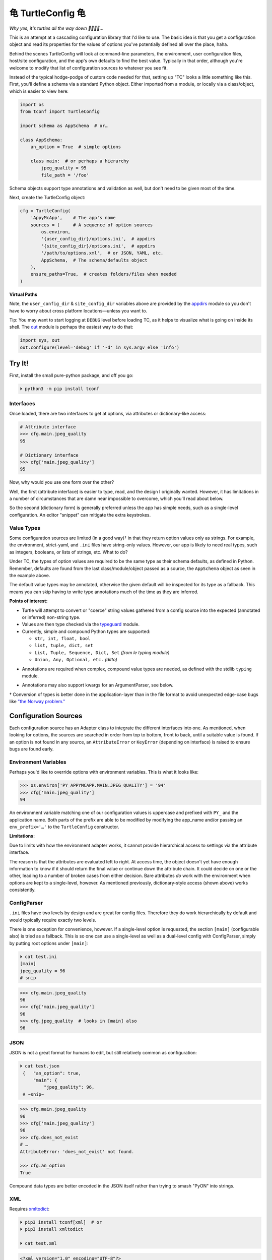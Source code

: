 
⻳ TurtleConfig ⻳
=============================

*Why yes, it's turtles all the way down 🐢🐢🐢🐢…*

This is an attempt at a cascading configuration library that I'd like to use.
The basic idea is that you get a configuration object and read its properties
for the values of options you've potentially defined all over the place, haha.

Behind the scenes TurtleConfig will look at command-line parameters,
the environment,
user configuration files,
host/site configuration,
and the app's own defaults to find the best value.
Typically in that order,
although you're welcome to modify that list of configuration sources to
whatever you see fit.

Instead of the typical hodge-podge of custom code needed for that,
setting up "TC" looks a little something like this.
First, you'll define a schema via a standard Python object.
Either imported from a module,
or locally via a class/object,
which is easier to view here:

.. code-block:: python

    import os
    from tconf import TurtleConfig

    import schema as AppSchema  # or…

    class AppSchema:
        an_option = True  # simple options

        class main:  # or perhaps a hierarchy
            jpeg_quality = 95
            file_path = '/foo'


Schema objects support type annotations and validation as well,
but don't need to be given most of the time.

Next, create the TurtleConfig object:

.. code-block:: python

    cfg = TurtleConfig(
        'AppyMcApp',    # The app's name
        sources = (     # A sequence of option sources
            os.environ,
            '{user_config_dir}/options.ini',  # appdirs
            '{site_config_dir}/options.ini',  # appdirs
            '/path/to/options.xml',  # or JSON, YAML, etc.
            AppSchema,  # The schema/defaults object
        ),
        ensure_paths=True,  # creates folders/files when needed
    )

**Virtual Paths**

Note,
the ``user_config_dir`` & ``site_config_dir`` variables above are provided by
the
`appdirs <https://pypi.org/project/appdirs/>`_ module
so you don't have to worry about cross platform locations—\
unless you want to.

Tip:  You may want to start logging at ``DEBUG`` level before loading TC,
as it helps to visualize what is going on inside its shell.
The
`out <https://pypi.org/project/out/>`_ module
is perhaps the easiest way to do that:

.. code-block:: python

    import sys, out
    out.configure(level='debug' if '-d' in sys.argv else 'info')


Try It!
--------

First, install the small pure-python package, and off you go:

.. code-block:: shell

    ⏵ python3 -m pip install tconf


Interfaces
~~~~~~~~~~~~~~

Once loaded,
there are two interfaces to get at options,
via attributes or dictionary-like access:

.. code-block:: python

    # Attribute interface
    >>> cfg.main.jpeg_quality
    95

    # Dictionary interface
    >>> cfg['main.jpeg_quality']
    95


Now, why would you use one form over the other?

Well, the first (attribute interface) is easier to type, read,
and the design I originally wanted.
However, it has limitations in a number of circumstances that are damn near
impossible to overcome,
which you'll read about below.

So the second (dictionary form) is generally preferred unless the app has
simple needs,
such as a single-level configuration.
An editor "snippet" can mitigate the extra keystrokes.


Value Types
~~~~~~~~~~~~~~

Some configuration sources are limited (in a good way)† in that they return
option values only as strings.
For example, the environment, strict-yaml, and ``.ini`` files have string-only
values.
However, our app is likely to need real types,
such as integers, booleans, or lists of strings, etc.
What to do?

Under TC,
the types of option values are required to be the same type as their schema
defaults,
as defined in Python.
Remember, defaults are found from the last class/module/object passed as a
source,
the ``AppSchema``
object as seen in the example above.

The default value types may be annotated,
otherwise the given default will be inspected for its type as a fallback.
This means you can skip having to write type annotations much of the time
as they are inferred.

**Points of interest:**

- Turtle will attempt to convert or "coerce" string values gathered from a
  config source into the expected (annotated or inferred) non-string type.

- Values are then type checked via the
  `typeguard <https://pypi.org/project/typeguard/>`_ module.

- Currently, simple and compound Python types are supported:

  - ``str, int, float, bool``
  - ``list, tuple, dict, set``
  - ``List, Tuple, Sequence, Dict, Set`` *(from le typing module)*
  - ``Union, Any, Optional, etc.`` *(ditto)*

.. ~ foo

- Annotations are required when complex, compound value types are needed,
  as defined with the stdlib ``typing`` module.

.. ~ - ? Compound types should be encoded in strings with Python syntax if you'd like
  .. ~ them decoded automatically.
  .. ~ Otherwise, pass them as strings and decode them yourself.

  .. ~ - If you're using an already typed (via syntax) file format such as JSON,
    .. ~ don't do this,
    .. ~ rather spread the data structure out as normal.

- Annotations may also support kwargs for an ArgumentParser, see below.

† Conversion of types is better done in the application-layer than in the file
format to avoid unexpected edge-case bugs like
`"the Norway problem." <https://hitchdev.com/strictyaml/why/implicit-typing-removed/>`_


Configuration Sources
-----------------------

Each configuration source has an Adapter class to integrate the different
interfaces into one.
As mentioned,
when looking for options,
the sources are searched in order from
top to bottom,
front to back,
until a suitable value is found.
If an option is not found in any source,
an ``AttributeError`` or ``KeyError``
(depending on interface)
is raised to ensure bugs are found early.


Environment Variables
~~~~~~~~~~~~~~~~~~~~~~~

Perhaps you'd like to override options with environment variables.
This is what it looks like:

.. code-block:: python

    >>> os.environ['PY_APPYMCAPP.MAIN.JPEG_QUALITY'] = '94'
    >>> cfg['main.jpeg_quality']
    94

An environment variable matching one of our configuration values
is uppercase and prefixed with
``PY_`` and the application name.
Both parts of the prefix are able to be modified by modifying the app_name
and/or passing an
``env_prefix='…'`` to the ``TurtleConfig`` constructor.


**Limitations:**

Due to limits with how the environment adapter works,
it cannot provide hierarchical access to settings via the attribute interface.

The reason is that the attributes are evaluated left to right.
At access time,
the object doesn't yet have enough information to know if it should return the
final value or continue down the attribute chain.
It could decide on one or the other,
leading to a number of broken cases from either decision.
Bare attributes *do* work with the environment when options are kept to a
single-level, however.
As mentioned previously,
dictionary-style access (shown above) works consistently.


ConfigParser
~~~~~~~~~~~~~~

``.ini`` files have two levels by design and are great for config files.
Therefore they do work hierarchically by default and would typically require
exactly two levels.

There is one exception for convenience, however.
If a single-level option is requested,
the section ``[main]`` (configurable also) is tried as a fallback.
This is so one can use a single-level as well as a dual-level config with
ConfigParser,
simply by putting root options under ``[main]``:

.. code-block:: shell

    ⏵ cat test.ini
    [main]
    jpeg_quality = 96
    # snip

.. code-block:: python

    >>> cfg.main.jpeg_quality
    96
    >>> cfg['main.jpeg_quality']
    96
    >>> cfg.jpeg_quality  # looks in [main] also
    96


JSON
~~~~~~~~~~~~~~

JSON is not a great format for humans to edit,
but still relatively common as configuration:


.. code-block:: shell

   ⏵ cat test.json
    {   "an_option": true,
        "main": {
            "jpeg_quality": 96,
    # ~snip~

.. code-block:: python

    >>> cfg.main.jpeg_quality
    96
    >>> cfg['main.jpeg_quality']
    96
    >>> cfg.does_not_exist
    # …
    AttributeError: 'does_not_exist' not found.

    >>> cfg.an_option
    True

Compound data types are better encoded in the JSON itself
rather than trying to smash "PyON" into strings.


XML
~~~~~~~~~~~~~~

Requires
`xmltodict <https://hitchdev.com/xmltodict/>`_:

.. code-block:: shell

   ⏵ pip3 install tconf[xml]  # or
   ⏵ pip3 install xmltodict

   ⏵ cat test.xml

.. code-block:: xml

    <?xml version="1.0" encoding="UTF-8"?>
    <root>
        <an_option>true</an_option>
        <a_null2/>
        <main>
            <jpeg_quality>96</jpeg_quality>
    <!-- ~snip~ -->

.. code-block:: python

    >>> cfg.main.jpeg_quality
    96
    >>> cfg['main.jpeg_quality']
    96
    >>> cfg.a_null2
        # implied None
    >>> cfg.an_option
    True


This Adapter is kinda weak so far,
could use a rewrite.

**Limitations:**

- Throws out the root element for parity with other source types.

- Finds only the first node (tag) at each level due to a dictionary-like
  implementation.

- XML attributes are not currently reachable.  :-/


Strict YAML
~~~~~~~~~~~~~~

A much safer, simpler subset of YAML, which requires the
`strictyaml <https://hitchdev.com/strictyaml/>`_
module:

.. code-block:: shell

   ⏵ pip3 install tconf[yaml]  # or
   ⏵ pip3 install strictyaml

   ⏵ cat test.yaml
    an_option: true
    a_null: null

    main:
        jpeg_quality: 96
    # snip

See JSON above for similar Python snippet.


Others
~~~~~~~~~~~~~~

It's trivial to add an adapter for other sources and file formats.
First subclass ``adapters._Adapter`` and add an instance to the sources list.
There is an ``file_adapter_map`` in the adapters module root to register file
extensions to avoid having to pass an instance every time, if desired.

Tip: Additionally,
passing adapters into the source list manually can also be used to give an
Adapter different arguments than it would normally get.

See the next section for an example,
and *"use the source, Luke!"*


Programmable Config
~~~~~~~~~~~~~~~~~~~~~

This is available as well,
and best for larger, complex projects
without security concerns regarding user-submitted configuration.

As alluded to above,
a Python class, object, or module may be constructed on the fly,
either fully or partially.
That may be passed as a source prior to the Schema:

.. code-block:: shell

    import config  # or…
    # from config import AppConfig

    cfg = TurtleConfig(
        # snip…
        sources = (     # A sequence of option sources
            config,
            # AppConfig,
            AppSchema,
        ),
    )


ArgumentParser
~~~~~~~~~~~~~~~~

You may have been thinking, what about the command-line?
Good news,
there's an ArgumentParser subclass available if you'd like all options
presented auto-magically.
Types and parameters are passed to ArgumentParser through annotations of the
``AppSchema`` object:

.. code-block:: python

    # appy.py
    from tconf import TurtleConfig, TurtleArgumentParser # 👀

    class AppSchema:
        # snip…
        class main:
            # how to add a type via annotation,
            # simple types are already detected however:
            jpeg_quality: int = 95

            # Also use annotations to pass a dictionary of
            # kwargs to ArgParser, w/o descriptive help text:
            jpeg_quality: dict(  # 👀
                type=int,
                desc='The jpeg quality level',
            ) = 95

    tcfg = TurtleConfig(
        'AppyMcApp',
        sources = (
            TurtleArgumentParser(AppSchema),  # 👀
            # environment, config files, etc…
            AppSchema,
        ),
    )


Next, give it a try:

.. code-block:: shell

   ⏵ appy.py -h

    usage: appy.py [-h] [--a-simple-option] [--main-jpeg-quality I]
                   [--main-sync-dates-to-filesystem] [--main-work-in-place]
                   [--rotate-resample S] [--sort-template S] [--specific-name S]

    optional arguments:
      -h, --help            show this help message and exit
      --a-simple-option     🐢 (False, sets True)
      --main-jpeg-quality I 🐢 The jpeg quality level (int)
      --main-sync-dates-to… 🐢 (True, sets False)
      --main-work-in-place  🐢 (False, sets True)
      --rotate-resample S   🐢 (str)
      --sort-template S     🐢 (str)
      --specific-name S     🐢 (str)


Option help text can be set directly in the annotation with ``help='…'``.
To use a template for help based on a given description and auto-detected type,
use ``desc='…'`` instead.
The template is configurable as well via TurtleArgumentParser kwargs.

**Hiding Options:**

Options shown by an ArgumentParser can be hidden by passing the
``help=argparse.SUPPRESS``
value via the kwargs annotation to the option.

Given enough options,
eventually the display of every possible option is too much,
and suppression gets tedious.
When something simpler to be presented to the end user is preferred,
this also works as you'd expect:

.. code-block:: python

    from argparse import ArgumentParser

    parser = ArgumentParser()
    parser.add_argument(
        '--quality', default=cfg['main.jpeg_quality'],
    )

Then, use ``args`` instead of ``cfg`` afterward for the options that take
precedence.
Remember—dots in an options string are presented as underscores in the
ArgumentParser Namespace,
and dashes on the command-line:

.. code-block:: python

    print('quality:', args.main_jpeg_quality)


Misc
---------

Performance
~~~~~~~~~~~~~~~

*"Why yes, it's a racing Turtle."*

The ``TurtleConfig`` object caches results so it doesn't have to go crawling
through multiple files to find the value every time.
So don't get fancy with changing the environment on the fly,
or editing config files unless you've cleared the cache with::

    cfg.clear_turtle_cache()


.. ~ After you're done with the ``TurtleConfig`` object,
.. ~ it can be deleted if needed to recycle the memory it's using.


Exceptions
~~~~~~~~~~~~~~~

These are thrown when a error occurs.

Access errors, say you've passed a bad name not found anywhere:

- ``AttributeError``,  *attribute interface*
- ``KeyError``,  *dict interface*

Option value errors, when the value returned is bogus:

- ``ValueError``,  *wrong value in this context*
- ``SyntaxError``,  *string unable to be evaluated*
- ``TypeError``,  *wrong type returned*


*Ob-la-di ob-la-da life goes on bra…*


To Do:
~~~~~~~~~~~~~~~

Candidates for implementation:

- TOML
- ``.env`` files
- Windows registry


License
~~~~~~~~~~~~~~~

Released under the LGPL, version 3+.


